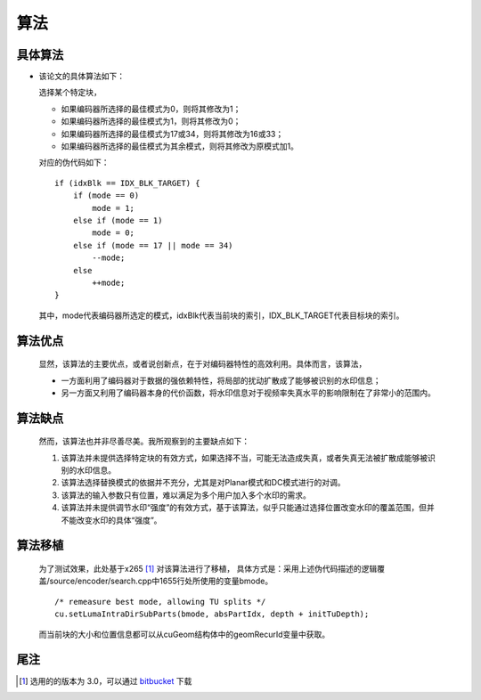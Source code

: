 .. .............................................................................
..
.. Filename       : 算法.rst
.. Author         : Huang Leilei
.. Created        : 2020-06-26
.. Description    : 主页
..
.. .............................................................................

=====
算法
=====

---------
具体算法
---------

*   该论文的具体算法如下：

    选择某个特定块，

    *   如果编码器所选择的最佳模式为0，则将其修改为1；
    *   如果编码器所选择的最佳模式为1，则将其修改为0；
    *   如果编码器所选择的最佳模式为17或34，则将其修改为16或33；
    *   如果编码器所选择的最佳模式为其余模式，则将其修改为原模式加1。

    对应的伪代码如下：

    ::

        if (idxBlk == IDX_BLK_TARGET) {
            if (mode == 0)
                mode = 1;
            else if (mode == 1)
                mode = 0;
            else if (mode == 17 || mode == 34)
                --mode;
            else
                ++mode;
        }

    其中，mode代表编码器所选定的模式，idxBlk代表当前块的索引，IDX_BLK_TARGET代表目标块的索引。


---------
算法优点
---------

    显然，该算法的主要优点，或者说创新点，在于对编码器特性的高效利用。具体而言，该算法，

    *   一方面利用了编码器对于数据的强依赖特性，将局部的扰动扩散成了能够被识别的水印信息；
    *   另一方面又利用了编码器本身的代价函数，将水印信息对于视频率失真水平的影响限制在了非常小的范围内。


---------
算法缺点
---------

    然而，该算法也并非尽善尽美。我所观察到的主要缺点如下：

    #.  该算法并未提供选择特定块的有效方式，如果选择不当，可能无法造成失真，或者失真无法被扩散成能够被识别的水印信息。
    #.  该算法选择替换模式的依据并不充分，尤其是对Planar模式和DC模式进行的对调。
    #.  该算法的输入参数只有位置，难以满足为多个用户加入多个水印的需求。
    #.  该算法并未提供调节水印“强度”的有效方式，基于该算法，似乎只能通过选择位置改变水印的覆盖范围，但并不能改变水印的具体“强度”。


---------
算法移植
---------

    为了测试效果，此处基于x265 [#x265]_ 对该算法进行了移植，
    具体方式是：采用上述伪代码描述的逻辑覆盖/source/encoder/search.cpp中1655行处所使用的变量bmode。

    ::

        /* remeasure best mode, allowing TU splits */
        cu.setLumaIntraDirSubParts(bmode, absPartIdx, depth + initTuDepth);

    而当前块的大小和位置信息都可以从cuGeom结构体中的geomRecurId变量中获取。


-----
尾注
-----

.. [#x265] 选用的的版本为 3.0，可以通过 `bitbucket <https://bitbucket.org/multicoreware/x265/downloads/>`_ 下载
